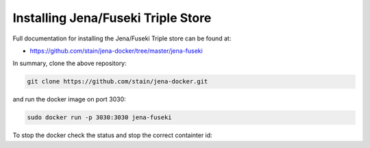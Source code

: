 Installing Jena/Fuseki Triple Store
"""""""""""""""""""""""""""""""""""

Full documentation for installing the Jena/Fuseki Triple store can be found at:

- https://github.com/stain/jena-docker/tree/master/jena-fuseki

In summary, clone the above repository:

.. code-block:: bash

 git clone https://github.com/stain/jena-docker.git

and run the docker image on port 3030:

.. code-block:: bash

 sudo docker run -p 3030:3030 jena-fuseki


To stop the docker check the status and stop the correct containter id: 

.. code-block:: bash
 sudo docker stats
 sudo docker stop CONTAINER_ID

